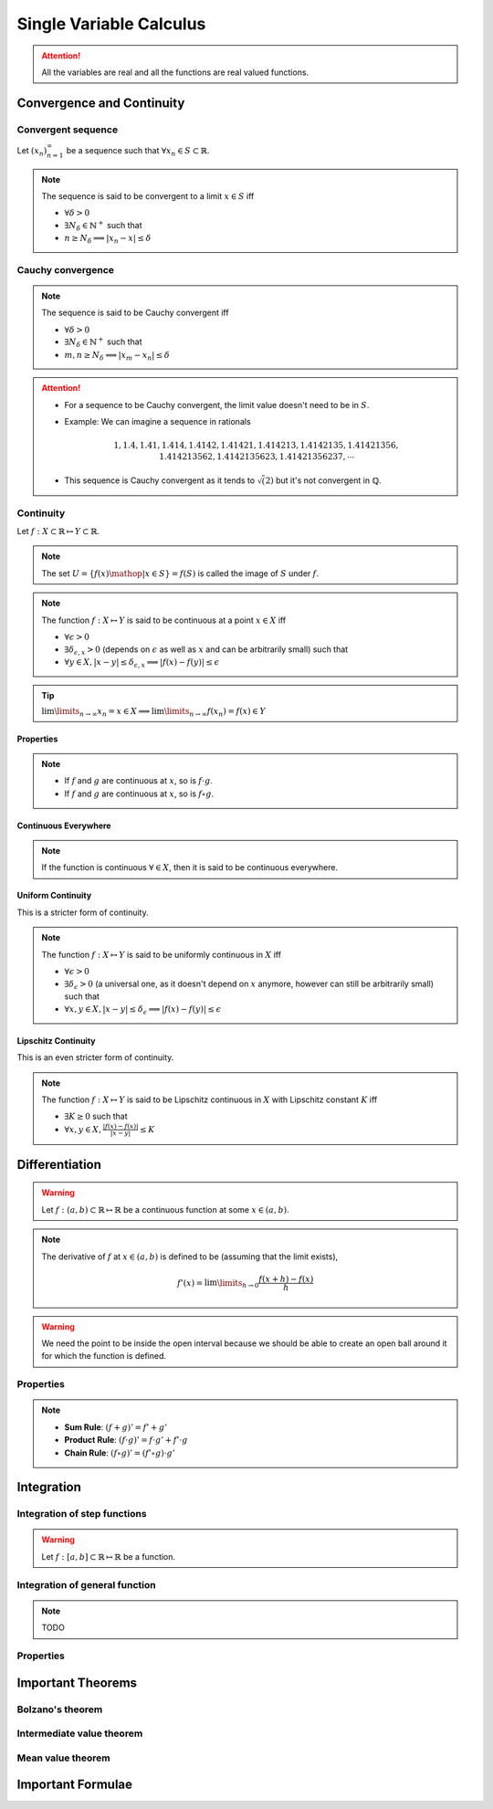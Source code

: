 ################################################################
Single Variable Calculus
################################################################
.. attention::
	All the variables are real and all the functions are real valued functions.

****************************************************************
Convergence and Continuity
****************************************************************
Convergent sequence
================================================================
Let :math:`(x_n)_{n=1}^\infty` be a sequence such that :math:`\forall x_n\in S\subset\mathbb{R}`. 

.. note::
	The sequence is said to be convergent to a limit :math:`x\in S` iff

	* :math:`\forall\delta > 0`
	* :math:`\exists N_\delta\in\mathbb{N}^{+}` such that
	* :math:`n \geq N_\delta\implies |x_n-x|\leq\delta`

Cauchy convergence
================================================================
.. note::
	The sequence is said to be Cauchy convergent iff

	* :math:`\forall\delta > 0`
	* :math:`\exists N_\delta\in\mathbb{N}^{+}` such that
	* :math:`m, n\geq N_\delta\implies |x_m-x_n|\leq\delta`

.. attention::
	* For a sequence to be Cauchy convergent, the limit value doesn't need to be in :math:`S`.
	* Example: We can imagine a sequence in rationals

		.. math:: 1,1.4,1.41,1.414,1.4142,1.41421,1.414213,1.4142135,1.41421356,1.414213562,1.4142135623,1.41421356237,\cdots

	* This sequence is Cauchy convergent as it tends to :math:`\sqrt(2)` but it's not convergent in :math:`\mathbb{Q}`.

Continuity
================================================================
Let :math:`f:X\subset\mathbb{R}\mapsto Y\subset\mathbb{R}`.

.. note::
	The set :math:`U=\{f(x)\mathop{|}x\in S\}=f(S)` is called the image of :math:`S` under :math:`f`.

.. note::
	The function :math:`f:X\mapsto Y` is said to be continuous at a point :math:`x\in X` iff

	* :math:`\forall\epsilon > 0`
	* :math:`\exists\delta_{\epsilon, x} > 0` (depends on :math:`\epsilon` as well as :math:`x` and can be arbitrarily small) such that
	* :math:`\forall y\in X, |x-y|\leq\delta_{\epsilon, x}\implies |f(x)-f(y)|\leq\epsilon`

.. seealso::
	* If we're only able to take extremely small :math:`\delta_{\epsilon, x}` to push the image inside the :math:`\epsilon` ball in :math:`Y`, then we can say that the function varies quite drastically.
	* If we're allowed to take larger :math:`\delta`, then the function is considered smoother.

.. tip::
	:math:`\lim\limits_{n\to\infty} x_n=x\in X\implies \lim\limits_{n\to\infty} f(x_n)=f(x)\in Y`

Properties
----------------------------------------------------------------
.. note::
	* If :math:`f` and :math:`g` are continuous at :math:`x`, so is :math:`f\cdot g`.
	* If :math:`f` and :math:`g` are continuous at :math:`x`, so is :math:`f\circ g`.

Continuous Everywhere
----------------------------------------------------------------
.. note::
	If the function is continuous :math:`\forall\in X`, then it is said to be continuous everywhere.

Uniform Continuity
----------------------------------------------------------------
This is a stricter form of continuity.

.. note::
	The function :math:`f:X\mapsto Y` is said to be uniformly continuous in :math:`X` iff

	* :math:`\forall\epsilon > 0`
	* :math:`\exists\delta_\epsilon > 0` (a universal one, as it doesn't depend on :math:`x` anymore, however can still be arbitrarily small) such that
	* :math:`\forall x, y\in X, |x-y|\leq\delta_\epsilon\implies |f(x)-f(y)|\leq\epsilon`

Lipschitz Continuity
----------------------------------------------------------------
This is an even stricter form of continuity.

.. note::
	The function :math:`f:X\mapsto Y` is said to be Lipschitz continuous in :math:`X` with Lipschitz constant :math:`K` iff

	* :math:`\exists K\geq 0` such that
	* :math:`\forall x,y\in X, \frac{|f(x)-f(x)|}{|x-y|}\leq K`

.. seealso::
	[TODO: verify] This means

	* :math:`\forall\epsilon > 0`
	* we can choose :math:`\delta=\epsilon/K` (able to take larger values now) such that
	* :math:`\forall x, y\in X, |x-y|\leq\delta\implies |f(x)-f(y)|\leq\epsilon`

****************************************************************
Differentiation
****************************************************************
.. warning::
	Let :math:`f:(a,b)\subset\mathbb{R}\mapsto \mathbb{R}` be a continuous function at some :math:`x\in(a,b)`.

.. note::
	The derivative of :math:`f` at :math:`x\in(a,b)` is defined to be (assuming that the limit exists),

		.. math:: f'(x)=\lim\limits_{h\to 0}\frac{f(x+h)-f(x)}{h}

.. warning::
	We need the point to be inside the open interval because we should be able to create an open ball around it for which the function is defined.

Properties
================================================================
.. note::
	* **Sum Rule**: :math:`(f+g)'=f'+g'`
	* **Product Rule**: :math:`(f\cdot g)'=f\cdot g'+f'\cdot g`
	* **Chain Rule**: :math:`(f\circ g)'=(f'\circ g)\cdot g'`

****************************************************************
Integration
****************************************************************

Integration of step functions
================================================================
.. warning::
	Let :math:`f:[a,b]\subset\mathbb{R}\mapsto \mathbb{R}` be a function.

Integration of general function
================================================================
.. note::
	TODO

Properties
================================================================

****************************************************************
Important Theorems
****************************************************************
Bolzano's theorem
================================================================

Intermediate value theorem
================================================================

Mean value theorem
================================================================

****************************************************************
Important Formulae
****************************************************************
